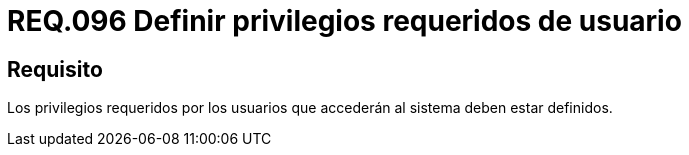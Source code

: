 :slug: rules/096/
:category: rules
:description: En el presente documento se detallan los requerimientos de seguridad relacionados a la gestión segura en cuanto al control de acceso en una organización. Por lo tanto, se recomienda que los privilegios requeridos para el acceso de usuarios estén bien definidos.
:keywords: Sistema, Seguridad, Usuario, Acceso, Privilegios, Definir.
:rules: yes

= REQ.096 Definir privilegios requeridos de usuario

== Requisito

Los privilegios requeridos por los usuarios
que accederán al sistema deben estar definidos.
